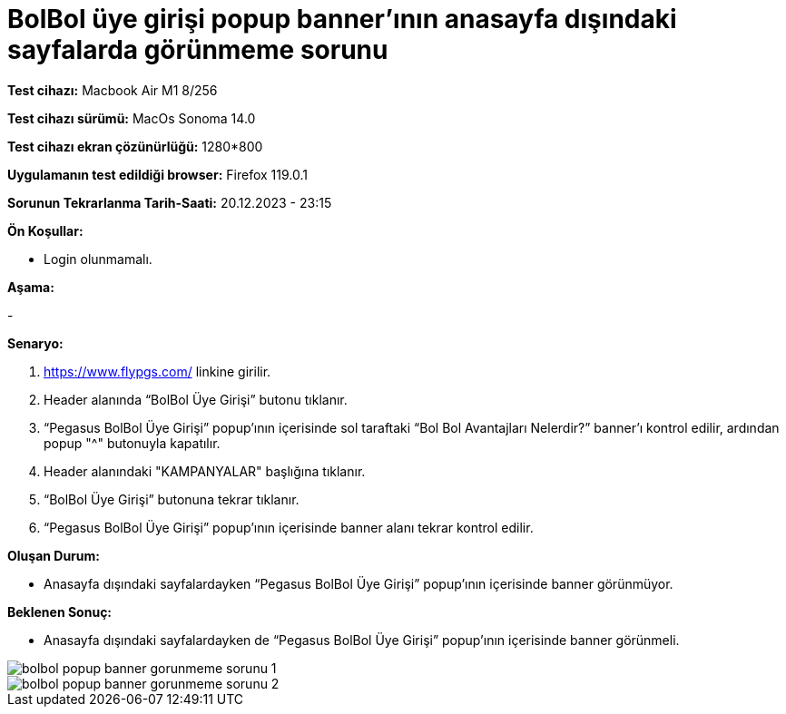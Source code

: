 :imagesdir: images

=  BolBol üye girişi popup banner’ının anasayfa dışındaki sayfalarda görünmeme sorunu

*Test cihazı:* Macbook Air M1 8/256 

*Test cihazı sürümü:* MacOs Sonoma 14.0

*Test cihazı ekran çözünürlüğü:* 1280*800

*Uygulamanın test edildiği browser:* Firefox 119.0.1

*Sorunun Tekrarlanma Tarih-Saati:* 20.12.2023 - 23:15

**Ön Koşullar:**

- Login olunmamalı.

**Aşama:**

- 

**Senaryo:**

. https://www.flypgs.com/ linkine girilir.
. Header alanında “BolBol Üye Girişi” butonu tıklanır.
. “Pegasus BolBol Üye Girişi” popup’ının içerisinde sol taraftaki “Bol Bol Avantajları Nelerdir?” banner’ı kontrol edilir, ardından popup "^" butonuyla kapatılır.
. Header alanındaki "KAMPANYALAR" başlığına tıklanır.
. “BolBol Üye Girişi” butonuna tekrar tıklanır.
. “Pegasus BolBol Üye Girişi” popup’ının içerisinde banner alanı tekrar kontrol edilir.

**Oluşan Durum:**

- Anasayfa dışındaki sayfalardayken “Pegasus BolBol Üye Girişi” popup’ının içerisinde banner görünmüyor.

**Beklenen Sonuç:**

- Anasayfa dışındaki sayfalardayken de “Pegasus BolBol Üye Girişi” popup’ının içerisinde banner görünmeli.

image::bolbol-popup-banner-gorunmeme-sorunu-1.png[]
image::bolbol-popup-banner-gorunmeme-sorunu-2.png[]
